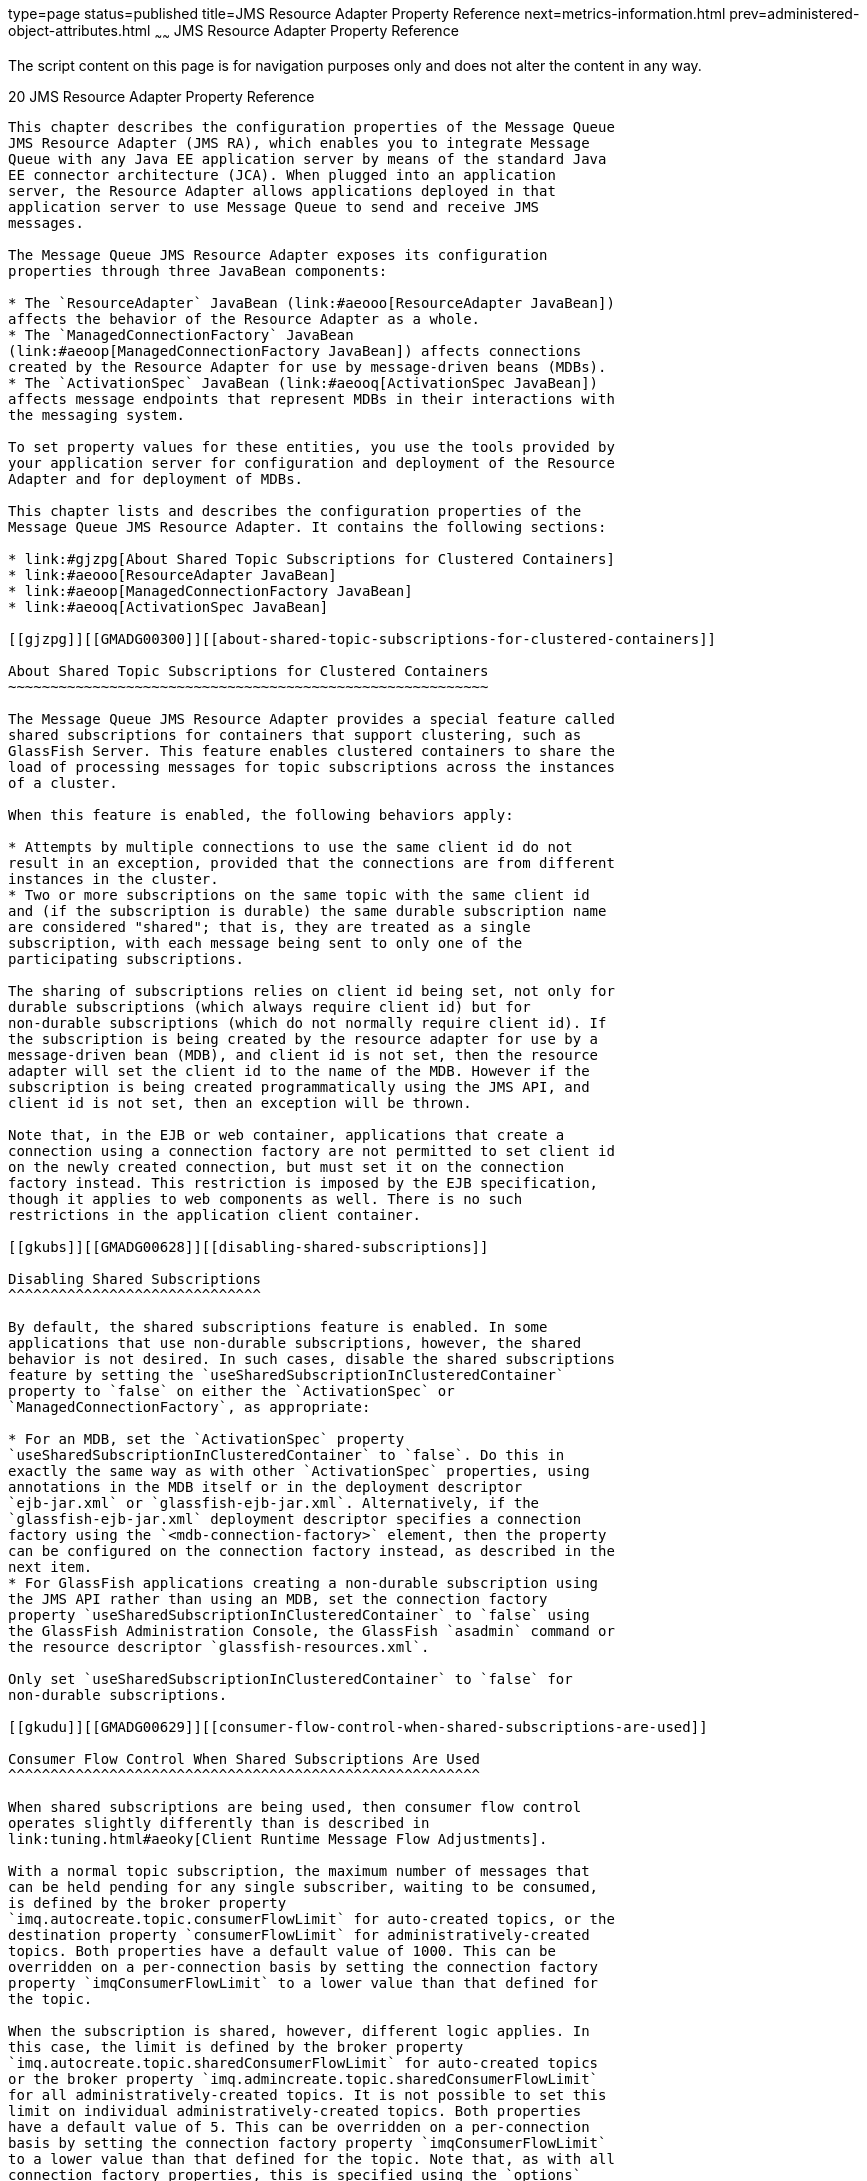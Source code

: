 type=page
status=published
title=JMS Resource Adapter Property Reference
next=metrics-information.html
prev=administered-object-attributes.html
~~~~~~
JMS Resource Adapter Property Reference
=======================================

The script content on this page is for navigation purposes only and does
not alter the content in any way.

[[GMADG00051]][[aeoon]]


[[jms-resource-adapter-property-reference]]
20 JMS Resource Adapter Property Reference
------------------------------------------

This chapter describes the configuration properties of the Message Queue
JMS Resource Adapter (JMS RA), which enables you to integrate Message
Queue with any Java EE application server by means of the standard Java
EE connector architecture (JCA). When plugged into an application
server, the Resource Adapter allows applications deployed in that
application server to use Message Queue to send and receive JMS
messages.

The Message Queue JMS Resource Adapter exposes its configuration
properties through three JavaBean components:

* The `ResourceAdapter` JavaBean (link:#aeooo[ResourceAdapter JavaBean])
affects the behavior of the Resource Adapter as a whole.
* The `ManagedConnectionFactory` JavaBean
(link:#aeoop[ManagedConnectionFactory JavaBean]) affects connections
created by the Resource Adapter for use by message-driven beans (MDBs).
* The `ActivationSpec` JavaBean (link:#aeooq[ActivationSpec JavaBean])
affects message endpoints that represent MDBs in their interactions with
the messaging system.

To set property values for these entities, you use the tools provided by
your application server for configuration and deployment of the Resource
Adapter and for deployment of MDBs.

This chapter lists and describes the configuration properties of the
Message Queue JMS Resource Adapter. It contains the following sections:

* link:#gjzpg[About Shared Topic Subscriptions for Clustered Containers]
* link:#aeooo[ResourceAdapter JavaBean]
* link:#aeoop[ManagedConnectionFactory JavaBean]
* link:#aeooq[ActivationSpec JavaBean]

[[gjzpg]][[GMADG00300]][[about-shared-topic-subscriptions-for-clustered-containers]]

About Shared Topic Subscriptions for Clustered Containers
~~~~~~~~~~~~~~~~~~~~~~~~~~~~~~~~~~~~~~~~~~~~~~~~~~~~~~~~~

The Message Queue JMS Resource Adapter provides a special feature called
shared subscriptions for containers that support clustering, such as
GlassFish Server. This feature enables clustered containers to share the
load of processing messages for topic subscriptions across the instances
of a cluster.

When this feature is enabled, the following behaviors apply:

* Attempts by multiple connections to use the same client id do not
result in an exception, provided that the connections are from different
instances in the cluster.
* Two or more subscriptions on the same topic with the same client id
and (if the subscription is durable) the same durable subscription name
are considered "shared"; that is, they are treated as a single
subscription, with each message being sent to only one of the
participating subscriptions.

The sharing of subscriptions relies on client id being set, not only for
durable subscriptions (which always require client id) but for
non-durable subscriptions (which do not normally require client id). If
the subscription is being created by the resource adapter for use by a
message-driven bean (MDB), and client id is not set, then the resource
adapter will set the client id to the name of the MDB. However if the
subscription is being created programmatically using the JMS API, and
client id is not set, then an exception will be thrown.

Note that, in the EJB or web container, applications that create a
connection using a connection factory are not permitted to set client id
on the newly created connection, but must set it on the connection
factory instead. This restriction is imposed by the EJB specification,
though it applies to web components as well. There is no such
restrictions in the application client container.

[[gkubs]][[GMADG00628]][[disabling-shared-subscriptions]]

Disabling Shared Subscriptions
^^^^^^^^^^^^^^^^^^^^^^^^^^^^^^

By default, the shared subscriptions feature is enabled. In some
applications that use non-durable subscriptions, however, the shared
behavior is not desired. In such cases, disable the shared subscriptions
feature by setting the `useSharedSubscriptionInClusteredContainer`
property to `false` on either the `ActivationSpec` or
`ManagedConnectionFactory`, as appropriate:

* For an MDB, set the `ActivationSpec` property
`useSharedSubscriptionInClusteredContainer` to `false`. Do this in
exactly the same way as with other `ActivationSpec` properties, using
annotations in the MDB itself or in the deployment descriptor
`ejb-jar.xml` or `glassfish-ejb-jar.xml`. Alternatively, if the
`glassfish-ejb-jar.xml` deployment descriptor specifies a connection
factory using the `<mdb-connection-factory>` element, then the property
can be configured on the connection factory instead, as described in the
next item.
* For GlassFish applications creating a non-durable subscription using
the JMS API rather than using an MDB, set the connection factory
property `useSharedSubscriptionInClusteredContainer` to `false` using
the GlassFish Administration Console, the GlassFish `asadmin` command or
the resource descriptor `glassfish-resources.xml`.

Only set `useSharedSubscriptionInClusteredContainer` to `false` for
non-durable subscriptions.

[[gkudu]][[GMADG00629]][[consumer-flow-control-when-shared-subscriptions-are-used]]

Consumer Flow Control When Shared Subscriptions Are Used
^^^^^^^^^^^^^^^^^^^^^^^^^^^^^^^^^^^^^^^^^^^^^^^^^^^^^^^^

When shared subscriptions are being used, then consumer flow control
operates slightly differently than is described in
link:tuning.html#aeoky[Client Runtime Message Flow Adjustments].

With a normal topic subscription, the maximum number of messages that
can be held pending for any single subscriber, waiting to be consumed,
is defined by the broker property
`imq.autocreate.topic.consumerFlowLimit` for auto-created topics, or the
destination property `consumerFlowLimit` for administratively-created
topics. Both properties have a default value of 1000. This can be
overridden on a per-connection basis by setting the connection factory
property `imqConsumerFlowLimit` to a lower value than that defined for
the topic.

When the subscription is shared, however, different logic applies. In
this case, the limit is defined by the broker property
`imq.autocreate.topic.sharedConsumerFlowLimit` for auto-created topics
or the broker property `imq.admincreate.topic.sharedConsumerFlowLimit`
for all administratively-created topics. It is not possible to set this
limit on individual administratively-created topics. Both properties
have a default value of 5. This can be overridden on a per-connection
basis by setting the connection factory property `imqConsumerFlowLimit`
to a lower value than that defined for the topic. Note that, as with all
connection factory properties, this is specified using the `options`
property of the managed connection factory.

[[aeooo]][[GMADG00301]][[resourceadapter-javabean]]

ResourceAdapter JavaBean
~~~~~~~~~~~~~~~~~~~~~~~~

The `ResourceAdapter` configuration configures the default JMS Resource
Adapter behavior. link:#gbnny[Table 20-1] lists and describes the
properties with which you can configure this JavaBean.

[[GMADG792]][[sthref227]][[gbnny]]


Table 20-1 Resource Adapter Properties

[width="100%",cols="35%,10%,25%,30%",options="header",]
|=======================================================================
|Property |Type |Default Value |Description
|`connectionURL`link:#foot-oneorotherrequired[^Foot 1 ^] |String
|`mq://localhost:7676/jms` |Message service address for connecting to
the Message Queue service

|`brokerInstanceName` |String |`imqbroker` |Name of broker instance

|`brokerPort` |Integer |`7676` |Port number for connecting to broker

|`brokerBindAddress` |String |Null a|
Address to which broker binds on host machine

If null, the broker will bind to all addresses on the host machine.

|`userName`link:#foot-required[^Foot 2 ^] |String |`guest` |Default user
name for connecting to Message Queue service

|`password`link:#sthref228[^Footref 2^] |String |`guest` |Default
password for connecting to Message Queue service

|`addressListBehavior` |String |`PRIORITY` a|
Order in which to attempt connection to Message Queue service:

* `PRIORITY`: Order specified in address list
* `RANDOM`: Random order

Note: Reconnection attempts after a connection failure start with the
broker whose connection failed and proceed sequentially through the
address list, regardless of the value set for this property.

|`addressListIterations` |Integer |`1` |Number of times to iterate
through address list attempting to establish or reestablish a connection

|`reconnectEnabled` |Boolean |`false` |Attempt to reestablish a lost
connection?

|`reconnectAttempts` |Integer |`6` |Number of times to attempt
reconnection to each address in address list before moving on to next

|`reconnectInterval` |Long integer |`30000` |Interval, in milliseconds,
between reconnection attempts

|`brokerEnableHA` |Boolean |`false` |Enable high availability?

|`clusterID` |String |None a|
Cluster identifier

If specified, only brokers with the same cluster identifier can be
clustered together. In the event of broker failure, client connections
will fail over only to brokers with the same cluster identifier as the
original broker. If not specified, client connections can fail over to
any other broker with an unspecified cluster identifier.

For standalone brokers (those not belonging to a cluster), this property
is ignored.

The identifier may contain only alphabetic letters (`A`-`Z`, `a`-`z`),
numeric digits (`0`-`9`), and the underscore character (`_`).

|`brokerID` |String |None a|
Broker identifier

For brokers using a JDBC-based persistent data store, this string is
appended to the names of all database tables to make them unique in the
case where more than one broker instance is using the same database. For
brokers using a file-based data store, this property is ignored.

In an enhanced cluster, each broker must have a unique broker
identifier.

The identifier may contain only alphabetic letters (`A`-`Z`, `a`-`z`),
numeric digits (`0`-`9`), and the underscore character (`_`).

|=======================================================================


^Footnote 1 ^Must be specified

^Footnote 2 ^Required

[[aeoop]][[GMADG00302]][[managedconnectionfactory-javabean]]

ManagedConnectionFactory JavaBean
~~~~~~~~~~~~~~~~~~~~~~~~~~~~~~~~~

A managed connection factory is used to create connections managed by
the resource adapter. link:#gbnnp[Table 20-2] shows the properties of
the `ManagedConnectionFactory` JavaBean; if set, these properties
override the corresponding properties of the `ResourceAdapter` JavaBean.

[[GMADG793]][[sthref229]][[gbnnp]]


Table 20-2 Managed Connection Factory Properties

[width="100%",cols="40%,10%,20%,30%",options="header",]
|=======================================================================
|Property |Type |Default Value |Description
|`addressList` |String |Value of `connectionURL` property of
`ResourceAdapter` JavaBean (see link:#gbnny[Table 20-1]) |List of
message service addresses for connecting to Message Queue service

|`userName`link:#foot-optional3[^Foot 1 ^] |String |`guest` |User name
for connecting to Message Queue service

|`password`link:#sthref230[^Footref 1^] |String |`guest` |Password for
connecting to Message Queue service

|`clientID` |String |None |Client identifier for connections to Message
Queue service

|`addressListBehavior` |String |`PRIORITY` a|
Order in which to attempt connection to Message Queue service:

* `PRIORITY`: Order specified in address list
* `RANDOM`: Random order

Note: Reconnection attempts after a connection failure start with the
broker whose connection failed and proceed sequentially through the
address list, regardless of the value set for this property.

|`addressListIterations` |Integer |`1` |Number of times to iterate
through address list attempting to establish or reestablish a connection

|`reconnectEnabled` |Boolean |`false` |Attempt to reestablish a lost
connection?

|`reconnectAttempts` |Integer |`6` |Number of times to attempt
reconnection to each address in address list before moving on to next

|`reconnectInterval` |Long integer |`30000` |Interval, in milliseconds,
between reconnection attempts

|`options`link:#sthref231[^Footref 1^] |String |None a|
A list of additional connection factory properties to be used when
creating connections to a Message Queue broker.

When specified, the value of `options` must be a comma-separated list of
connection factory properties and their values, in the form:

[source,oac_no_warn]
----
propertyName=value
----

If value contains a comma or an equals sign, precede the symbol with a
backslash (`\`) or enclose the entire value in quotes; for example:

[source,oac_no_warn]
----
prop1=comma\,val,prop2="equals=val"
----

The `options` property cannot specify properties that are configured
internally or that have their own setter methods, specifically:
`imqReconnectEnabled`, `imqReconnectAttempts`, `imqReconnectInterval`,
`imqDefaultUsername`, `imqDefaultPassword`, `imqAddressList`,
`imqAddressListIterations`. Any values specified in `options` for these
properties are ignored.

|`useSharedSubscriptionInClusteredContainer` |Boolean |`true` a|
Controls whether topic subscriptions created using this
ManagedConnectionFactory will be shared when running in a clustered
container, as described in link:#gjzpg[About Shared Topic Subscriptions
for Clustered Containers].

Set to `true` (the default) to share subscriptions. The `clientID`
property must also be set, even if the subscription is nondurable.

Set to `false` to not share subscriptions. This setting should only be
used for nondurable subscriptions. The `clientID` property does not need
to be set.

|=======================================================================


^Footnote 1 ^Optional

[[aeooq]][[GMADG00303]][[activationspec-javabean]]

ActivationSpec JavaBean
~~~~~~~~~~~~~~~~~~~~~~~

link:#gbnnj[Table 20-3] shows the configurable properties of the
`ActivationSpec` JavaBean. These properties are used by the application
server when instructing the Resource Adapter to activate a message
endpoint and associate it with a message-driven bean.

[[GMADG794]][[sthref232]][[gbnnj]]


Table 20-3 ActivationSpec Properties

[width="100%",cols="40%,10%,20%,30%",options="header",]
|=======================================================================
|Property |Type |Default Value |Description
|`addressList`link:#foot-optional4[^Foot 1 ^]^,^link:#foot-ra-specific[^Foot 2 ^]
|String |Value of `connectionURL` property of `ResourceAdapter` JavaBean
(see link:#gbnny[Table 20-1]) |Message service address for connecting to
Message Queue service

|`userName`link:#sthref233[^Footref 1^] ^,^link:#sthref234[^Footref 2^]
|String |Inherited from `ResourceAdapter` JavaBean (see
link:#gbnny[Table 20-1]) |User name for connecting to Message Queue
service.

|`password`link:#sthref235[^Footref 1^] ^,^link:#sthref236[^Footref 2^]
|String |Inherited from `ResourceAdapter` JavaBean (see
link:#gbnny[Table 20-1]) |Password for connecting to Message Queue
service.

|`clientId`link:#foot-ejb-j2ee-ca[^Foot 3 ^] |String |None a|
Client ID for connections to Message Queue service

This property must be set if `subscriptionDurability` is set to
`Durable`.

|`addressListBehavior`link:#sthref237[^Footref 1^]^,^link:#sthref238[^Footref 2^]
|String |Inherited from `ResourceAdapter` JavaBean (see
link:#gbnny[Table 20-1]) a|
Order in which to attempt connection or reconnection to Message Queue
service:

PRIORITY: order specified in address list

RANDOM: Random order

|`addressListIterations`link:#sthref239[^Footref 1^]^,^link:#sthref240[^Footref 2^]
|Integer |Inherited from `ResourceAdapter` JavaBean (see
link:#gbnny[Table 20-1]) a|
Number of times to iterate through addressList attempting to establish
or reestablish a connection.

When this limit is reached an exception will be thrown and a new
connection attempt will begin, with no limit.

|`reconnectAttempts`link:#sthref241[^Footref 1^]
^,^link:#sthref242[^Footref 2^] |Integer |Inherited from
`ResourceAdapter` JavaBean (see link:#gbnny[Table 20-1]) |Number of
times to attempt connection or reconnection to each address in
addressList before moving on to next.

|`reconnectInterval1`link:#sthref243[^Footref 1^]^,^link:#sthref244[^Footref 2^]
|Integer |Inherited from `ResourceAdapter` JavaBean (see
link:#gbnny[Table 20-1]) |Interval, in milliseconds, between
reconnection attempts

|`destination`link:#sthref245[^Footref 3^] |String |None a|
Name of destination from which to consume messages

The value must be that of the `destinationName` property for a Message
Queue destination administered object.

|`destinationType`link:#sthref246[^Footref 3^] |String |None a|
Type of destination specified by `destination` property:

* `jakarta.jms.Queue`: Queue destination
* `jakarta.jms.Topic`: Topic destination

|`messageSelector`link:#sthref247[^Footref 1^]^,^link:#sthref248[^Footref 3^]
|String |None |Message selector for filtering messages delivered to
consumer

|`subscriptionName`link:#sthref249[^Footref 3^] |String |None a|
Name for durable subscriptions

This property must be set if `subscriptionDurability` is set to
`Durable`.

|`subscriptionDurability`link:#sthref250[^Footref 3^] |String
|`NonDurable` a|
Durability of consumer for topic destination:

* `Durable`: Durable consumer
* `NonDurable`: Nondurable consumer

This property is valid only if `destinationType` is set to
`jakarta.jms.Topic`, and is optional for nondurable subscriptions and
required for durable ones. If set to `Durable`, the `clientID` and
`subscriptionName` properties must also be set.

|`acknowledgeMode`link:#sthref251[^Footref 1^]^,^link:#sthref252[^Footref 3^]
|String |`Auto-acknowledge` a|
Acknowledgment mode:

* `Auto-acknowledge`: Auto-acknowledge mode
* `Dups-ok-acknowledge`: Dups-OK-acknowledge mode

|`customAcknowledgeMode` |String |None a|
Acknowledgment mode for MDB message consumption

Valid values are `No_acknowledge` or null.

You can use no-acknowledge mode only for a nontransacted, nondurable
topic subscription; if you use this setting with a transacted
subscription or a durable subscription, subscription activation will
fail.

|`endpointExceptionRedeliveryAttempts` |Integer |`6` |Number of times to
redeliver a message when MDB throws an exception during message delivery

|`endpointExceptionRedeliveryInterval` |integer |500 |The amount of
time, in milliseconds, to wait before the next redelivery attempt.

|`sendUndeliverableMsgsToDMQ` |Boolean |`true` a|
Place message in dead message queue when MDB throws a runtime exception
and number of redelivery attempts exceeds the value of
`endpointExceptionRedeliveryAttempts`?

If `false`, the Message Queue broker will attempt redelivery of the
message to any valid consumer, including the same MDB.

|`options`link:#sthref253[^Footref 1^] |String |None a|
A list of additional connection factory properties to be used when
creating connections to a Message Queue broker.

When specified, the value of `options` must be a comma-separated list of
connection factory properties and their values, in the form:

[source,oac_no_warn]
----
propertyName=value
----

If value contains a comma or an equals sign, precede the symbol with a
backslash (`\`) or enclose the entire value in quotes; for example:

[source,oac_no_warn]
----
prop1=comma\,val,prop2="equals=val"
----

The `options` property cannot be used to specify properties that are
configured internally or that have their own setter methods,
specifically: `imqReconnectEnabled`, `imqReconnectAttempts`,
`imqReconnectInterval`, `imqDefaultUsername`, `imqDefaultPassword`,
`imqAddressList`, `imqAddressListIterations`, `imqAddressListBehavior`.
Any values specified in `options` for these properties are ignored.

|`useSharedSubscriptionInClusteredContainer` |Boolean |`true` a|
Controls whether topic subscriptions created using this ActivationSpec
will be shared when running in a clustered container, as described in
link:#gjzpg[About Shared Topic Subscriptions for Clustered Containers].

Set to `true` (the default) to share subscriptions.

Set to `false` to not share subscriptions. This setting should only be
used for nondurable subscriptions.

|=======================================================================


^Footnote 1 ^Optional

^Footnote 2 ^Property specific to Message Queue JMS Resource Adapter

^Footnote 3 ^Standard Enterprise JavaBean (EJB) and Java EE Connector
Architecture (CA) property

Note that there is no `reconnectEnabled` property for the
`ActivationSpec` JavaBean.


